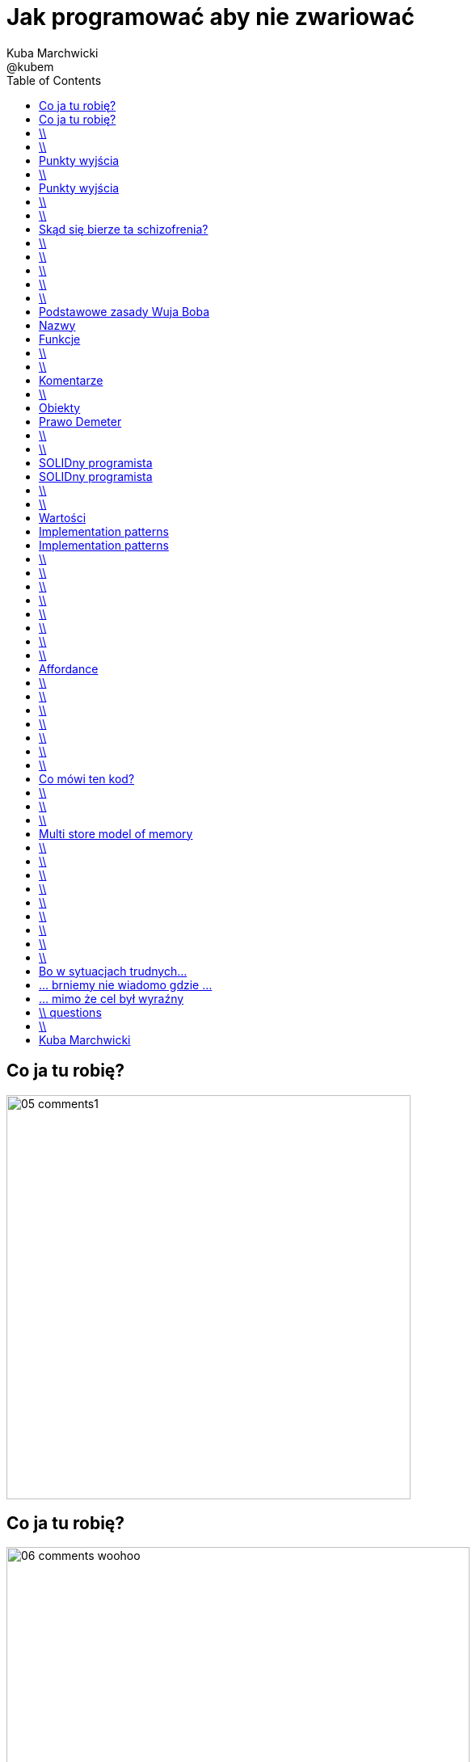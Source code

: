 = Jak programować aby nie zwariować 
Kuba Marchwicki ; @kubem 
:longform:
:sectids!:
:imagesdir: images
:source-highlighter: highlightjs
:language: no-highlight
:dzslides-style: stormy-jm
:dzslides-transition: fade
:dzslides-fonts: family=Alegreya+Sans:400,700,200,300&subset=latin,latin-ext&family=Cedarville+Cursive 
:dzslides-highlight: monokai
:experimental:
:toc2:
:sectanchors:
:idprefix:
:idseparator: -
:icons: font

[.topic]
== Co ja tu robię?
image::05-comments1.png[width=500]

[.topic]
== Co ja tu robię?
image::06-comments-woohoo.png[width=573]

== \\
image::07-munch-krzyk.jpg[caption="", role="stretch-x"]

[NOTE]
[role="speaker"]
====
Developer który przeszedł na ciemną stronę mocy. 
Biznesową stronę mocy. Od Eclipsa do zarządzania.

Programowanie na co dzień zamienił na hacknights w weekendy. Z jednej strony czasem brakuje, z drugiej – daje zupełnie inną perspektywę. 
Wymaga sporo, ale jak nic pozwala na noszenie wielu czapek i identyfikacja z każdą rolą w projekcie. Czasami trener, coach, orędownik czystego kodu, refaktoringu, testów, zwinnego podejścia do życia. Od 8 do 16 prowadzi dział oprogramowania w Young Digital Planet, wieczorem szczęśliwy młody Tata, nocach nie znający umiaru hacker

Hacker - osoba o bardzo dużych, praktycznych umiejętnościach informatycznych (lub elektronicznych) która identyfikuje się ze społecznością hakerską. Hakerzy odznaczają się bardzo dobrą orientacją w Internecie, znajomością wielu języków programowania, a także świetną znajomością systemów operacyjnych
====

== \\
[.statement]
A kiedy powiemy, że *software* jest dobry?

[.topic]
== Punkty wyjścia

[.incremental.middle]
* Oprogramowanie musi działać
* Musi być na czas
* Musi być rozbudowywalne
* Modyfikowalne
* Musi mieć odpowiednią "jakość"

[NOTE]
[role="speaker"]
====
* Analogia do samochodów spawanych za zachodnią granicą, do składaków.
* Wygląda dobrze, a pod spodem bywa różnie. Nie zawsze Niemiec jeździł do kościoła. 
* Wchodzimy w kod i mamy łapiemy się za głowe. Albo nie wchodzimy w kod w ogóle, bo nie ma potrzeby.
====

== \\
[.statement]
A może *inaczej* dlaczego zajmujemy się *softwarem*

[.topic]
== Punkty wyjścia

[.incremental.middle.pull-right]
* hobby
* fach
* zawód
* przyjemność

[NOTE]
[role="speaker"]
====
* Kręci nas dostarczanie fajnych rzeczy. 
* Jeżeli ma być przyjemnością, to piszmy taki kod aby później było przyjemnie – o tym będzie dzisiaj. 
====

== \\

====
[quote, Anonimowy Profesor - Politechnika Gdańska]
____
Programistom płaci się za pisanie dokumentacji, pisanie kodu to dla nich przyjemność
____
====

== \\

====
[quote, @KevlinHenney - DevoxxUK]
____
We didn't get into programming because we wanted to deliver business value. That's what we say during interviews.
____
====

[.topic]
== Skąd się bierze ta schizofrenia?

[.incremental]
Dla kogo pracuje:: Kto odbiera moją pracę?
Klient::
Kolega z zespołu::

[NOTE]
[role="speaker"]
====
I okazuje się że to samo pojęcie jakości, dobrego software'u nagle można rozumieć bardzo dwojako
====


== \\

====
[.small.quote, Platon]
____
Jakość (jak piękno) jest sądem wartościującym, wyrażonym przez użytkownika. Jeśli nie ma takiego użytkownika – nie ma takiego sądu
____
====

== \\

====
[quote, William Edwards Deming]
____
Jakość to sposób myślenia, który powoduje, że stosuje się i bez przerwy poszukuje najlepszych rozwiązań
____
====

[NOTE]
[role="speaker"]
====
Nie oddaje, żyję z tym, przez lata. Kod to coś do piszemy aby komputer zrozumiał. To medium porozumieniawania się z ludźmi, miejsce w którym mieszkamy. I takie miejsce musi byćdobre. 
====

== \\
[.white]
image::09.jpg[caption="", role="stretch-x"]

[NOTE]
[role="speaker"]
====
No więc jak programować aby nie zwariować?
====

== \\
[.statement]
Czysty *kod*

[NOTE]
[role="speaker"]
====
Zacznijmy od najprostszych elementów
====

== \\
image::10-uncle-bob.jpg[caption="Ktoś upowszechnił", crole="invert", role="stretch-x"]

[.topic]
== Podstawowe zasady Wuja Boba

[.incremental]
* Nazwy
* Funkcje
* Komentarze
* Formowanie kodu
* Obiekty i struktury danych
* Obsługa błędów

[NOTE]
[role="speaker"]
====
* Nazywaj zmiennej w taki a taki sposób
* Dziel funkcje na części zgodnie z takimi a takimi zasadami
* Stosuj komentarze w takich a nie innych przypadkach
* Stosuj abstrakcje, symetrię, prawo Demeter
* Testuj, testuj, testuj, red – green – ….
* Poprawiaj
====

[.topic.source]
== Nazwy

[source,java]
.+BadCode.java+
----
for (int i=0; i<10; i++){
    k += ((l[i]*1.5) / 3 );
}
----

[source,java]
.+GoodCode.java+
----
float milleageRate;
const int NUMER_OF_EMPLOYEE = 3;
float sum = 0;

for ( int i=0; i<numberOfTrips; i++ ){
   float totalCompensation = tripLength[i] * milleageRate;
   float deduction = totalCompensation / NUMER_OF_EMPLOYEE;
   sum += deduction;
}
----

[NOTE]
[role="speaker"]
====
* Nazwy zmiennych, metod, klas powinny być wystarczająco opisowe aby zrozumieć jaką wartość przetrzymuje zmienna i jaką czynność wykonuje metoda.
* Nazwy nie powinny wymagać dodawania komentarza
* Nazwy zmiennych nie mogą wprowadzać w błąd!
* Nazwy metod nie mogą ukrywać funkcjonalności!

* Korzystaj z nazw które
* Ułatwiają zapamiętywanie
* Umożliwiają swobodną dyskusję o kodzie
====

[.topic]
== Funkcje

[.incremental]
Zasada pierwsza:: funkcje powinny być małe
Zasada druga:: funkcje powinny być jeszcze mniejsze

== \\

[.statement]
Functions should *do one thing*.
Should do it well and should do it only

== \\
image::13-functions.png[caption="Why? Oh why?" role="stretch-y"]

[NOTE]
[role="speaker"]
====
* Don't repeat yourself
* Symertia w kodzie: realizuj w funkcji zadań które operują na innych poziomach abstrakcji
====

[.topic]
== Komentarze

[.statement]
*don't*

== \\

====
[quote, Robert C. Martin]
____
If you decide to write a comment, then spend the time necessary to make sure it is the best comment you can write
____
====

[.topic]
== Obiekty

[.statement]
Zasada *minimalnej wiedzy* moduł nie powinien wiedzieć o wnętrzu obiektów, którymi manipuluje

[.topic]
== Prawo Demeter

[role="incremental scatter"]
* możesz bawić się *ze sobą*
* możesz bawić się *własnymi zabawkami* (ale bez rozbierania)
* możesz bawić się zabawkami które *dostałeś*
* możesz bawić się zabawkami które *zrobiłeś samodzielnie*

== \\
image::12-lebovsky.jpg[caption="", role="stretch-x"]

[NOTE]
[role="speaker"]
====
* Po prostu głęboko wierzymy że dobry kod nam pomoże
* Choć nie wiemy jak, intuicyjnie staramy się go stosować
* Z pokorą przyjmujemy karcący wzrok mnicha 
* Uczymy się... bez wnikania w kontekst
* Z czasem zobaczymy że z czystym kodem lepiej się pracuje... tak po ludzku
====

== \\
[.statement]
Czysty *projekt*

[NOTE]
[role="speaker"]
====
Przejście z poziomu syntaktyki na sematykę
Same podstawowe zasady kompozycji klasy,obiektów nie wystarczają - poszukujemy dalej.
====

[.topic]
== SOLIDny programista

[.incremental]
* *S* ingle Responsibility Principle +
[detail]#klasa powinna mieć tylko jeden powód do zmiany#
* *O* pen Closed Principle +
[detail]#klasę można łatwo rozszerzać, nie modyfikując jej#
* *L* iskov Substitution Principle + 
[detail]#klasy pochodne muszą być przeźroczystymi zamiennikami klasy nadrzędnej#

[.topic]
== SOLIDny programista

[.incremental]
* *I* nterface Segregation Principle +
[detail]#dla różnych klientów twórz osobne interfejsy#
* *D* ependency Inversion Principle +
[detail]#bądź zależny od abstrakcji a nie od konkretnych implementacji#

== \\
[.statement]
A *co* jest *dalej?*

[NOTE]
[role="speaker"]
====
* I na tym poziomie wielu się zatrzymuje. Nie wnikając w kontekst, czasem mechanicznie stosuje te zasady. To jest ok
* Lepsze to niż nic
* A czy można zrobić krok dalej? Co jest poza SOLIDem
====

== \\
image::11-kent-beck.jpg[caption="Ktoś położył podwaliny", crole="invert", role="stretch-x"]

[NOTE]
[role="speaker"]
====
Parę lat wcześniej któś położył podwaliny
====

[.topic]
== Wartości

[.incremental]
* Kod jest podstawowym medium komunikacji w projekcie
* Jako zespół jesteśmy jednością
* Programy są częściej czytane niż pisane
* Więcej czasu poświęcamy na modyfikację istniejącego kodu niż na tworzenie nowego

[NOTE]
[role="speaker"]
====
* Jak ja pójdę na skróty, to kolega będzie się męczył
* I jako całość i tak będziemy nieefektywni
====

[.topic]
== Implementation patterns

[.incremental.scatter]
* Komunikacja +
[detail]#kod źródłowy powinno się czytać jak książkę#
* Prostota + 
[detail]#wprowadzaj złożoność tylko kiedy jest to konieczne#
* Elastyczność +
[detail]#to dodatkowa złożoność, więc wprowadzaj ją tylko tam gdzie to konieczne#


[.topic]
== Implementation patterns

[.incremental.scatter]
* Lokalne konsekwencje +
[detail]#zmiana w jednym miejscu nie powoduje zmian w innych#
* Dane i logika razem +
[detail]#ponieważ zmieniają się w tym samym czasie#
* Symetria +
[detail]#utrzymuj podobny poziom abstrakcji#

== \\

====
[.small.quote, Grady Booch - Software Archeologist - IBM]
____
Czysty kod jest prosty i bezpośredni. Czysty kod czyta się jak dobrze napisaną prozę. Czysty kod nigdy nie zaciemnia zamiarów projektanta; jest pełen trafnych abstrakcji i prostych ścieżek sterowania
____
====

== \\
image::14-ksiazki.png[width="700"]

[NOTE]
[role="speaker"]
====
Skąd czerpać taką wiedzę
====

== \\

[.pull-right]
image::15-like-a-boss.jpg[caption="", role="stretch-x"]

[NOTE]
[role="speaker"]
====
* Po co to robię? 
* Aby być like a boss. Fajnie – piszę dobry kod. 
* Czytelny, pracuje mi się łatwiej. Ale dlaczego. By zylo się lepiej, aby budować lepsze systemy -też
====

== \\
[.statement]
Skąd bierze się *piękno*?

[NOTE]
[role="speaker"]
====
Ale ten talk będzie bardziej nauką o przyczynie I skutku. Jeżeli się nie zastanowimy na tym – to nasz clean code, nasz czystość będzie tylko I wyłącznie na poziomie estetyki. 
====

== \\
image::19-on.jpg[caption="", role="stretch-x"]

[NOTE]
[role="speaker"]
====
Bo co to znaczy pięknę? Estetyczne? Ładne? To akurat dla Pań programistek
====

== \\
image::19-krzeslo.jpg[caption="", role="stretch-x"]

[NOTE]
[role="speaker"]
====
A może krzesło Eamesa. 

====

== \\
image::19-syrena.jpg[caption="", role="stretch-x"]

[NOTE]
[role="speaker"]
====
* U innych syrena sport wywołuje dreszcze emocji. I tu nie chodzi o estetykę, tu chodzi o projekt. 
* A tu chodzi o to co się dzieje w naszej głowie jak obcujemy z dobrze zaprojektowanym przedmiotem, pracujemy z dobrym kodem. 
====


== \\
image::20-pudelko.jpg[caption="", role="stretch-x"]

[NOTE]
[role="speaker"]
====
* Widzimy coś i w naszej głowie zaczyna budować się model mentalny. 
* Wyobrażenie. 
* Weźmy takie pudełko. Widzimy je. 
* Podnieść, potrząsnąć, zaglądnąć do środka, otworzyć. Skad to wiem. Ano wiemy
====

[.topic]
== Affordance

====
[.small.quote]
____
a *quality* of an *object*, which *allows* an individual *to perform an action*. For example, a knob affords twisting, and perhaps pushing, while a cord affords pulling
____
====

== \\
image::21-affordance.jpg[caption="", role="stretch-x"]

[NOTE]
[role="speaker"]
====
* A wiecie że kod także ma swoją afordancję. 
* Ma swoją naturę która sugeruje nam pewne konkretne akcje które możemy wykonać. 
* To się nazywa signifierami. 
====

== \\
image::22-drzwi-jedi.png[caption="", role="stretch-x"]

[NOTE]
[role="speaker"]
====
* A takie rzeczy zdarzają się nam w życiu codziennym
====

== \\
image::23-domofon.jpg[caption="", role="stretch-x"]

== \\
image::23-domofon2.png[caption="", role="stretch-x"]

== \\
image::24-android1.png[width=300]

== \\
image::24-android1.png[width=300]
image::24-android2.png[width=287, role="pull-right"]

[NOTE]
[role="speaker"]
====
* I bardzo codziennym – tutaj łatwo wyżyć się na Androidzie. To jest akurat łatwy chłopiec do bicia
* Ale tu jest nie tylko slide (signifier) ale też guzik (WTF)?
* Fajnie - posmialiśmy się
* Ale jak to ma się do kodu?
====

== \\
image::13-functions2.png[caption="Why? Oh Why?", role="stretch-x"]

[.source]
== Co mówi ten kod?

[source, java]
.+BadBadSql.java+
----
public class Sql {

   public Sql(String table, Column[] columns)
   public String create()
   public String insert(Object[] fields)
   public String selectAll()
   public String fieldByKey(
	String keyColumn, String keyValue)
   private String ColumnList(Column[] columns)
   private String valuesList(
	Object[] fields, final Column[] columns)

}
----

[NOTE]
[role="speaker"]
====
Co tutaj łamiemy?
* Odpowiedzialność – jest wiele
* Hermetyzację - Dokładamy a nie modyfikujemy
* Zmiany są inwazyjne
====

[.source]
== \\

[source, java]
----
abstract public class Sql {
   public Sql(String table, Column[] columns)
   abstract public String generate();
}

public class CreateSql extends Sql {
   public CreateSql(String table, Column[] columns)
   @Override public String generate()
}

public class SelectSql extends Sql {
   public SelectSql(String table, Column[] columns)
   @Override public String generate()
}

public class InsertSql extends Sql {
   public InsertSql(String table, Column[] columns)
   @Override public String generate()
   private String valuesList(Object[] fields, final Column[] columns)
}

public class FindKeyBySql extends Sql {
   public FindKeyBySql(String table, Column[] columns, String keyColumn, String keyValue)
   @Override public String generate()
}
----

== \\
image::21-design-of-everyday-things.jpg[caption="", role="stretch-x"]

[NOTE]
[role="speaker"]
====
* Zobaczcie np taki przedmiot. Jaką akcję możemy na nim wykonać. 
* Nalać wrzątku. Jak złapać – widzimy. A co potem? – nie przypomina Wam to czegoś
====


== \\

[.statement]
Po co nam to *piękno*?

[.topic]
== Multi store model of memory
image::25-multi-store-model.png[role="middle"]

[NOTE]
[role="speaker"]
====
* Pamięć sensoryczna: na 1/4 sekundy
* Pamięć krótkotrwała: do okolo 20 sek (7+/- 2 rzeczy)	
* Pamięć długotrwała: bez ograniczeń – ale wymaga nauki
* Próg wejścia w kod, zrozumienia abstakcji. 
====


== \\
image::26-programmer-1.png[caption="", role="stretch-x"]

== \\
image::26-programmer-2.png[caption="", role="stretch-x"]

== \\
image::26-programmer-3.png[caption="", role="stretch-x"]

== \\
image::26-programmer-4.png[caption="", role="stretch-x"]

== \\
image::26-programmer-5.png[caption="", role="stretch-x"]

[NOTE]
[role="speaker"]
====
* I programiści są nieźli w zmianach kontekstu – tak długo jak ten kontekst siedzi w ich pamięci. 
* Inaczej muszą go odbudwać / zbudować od nowa. 
====

== \\
[.statement]
Jak obcować z *pięknem*?

== \\
image::27-flow.png[role="middle"]


[NOTE]
[role="speaker"]
====
* ME-HI   CHICKS-SENT-ME-HI
* Opisał on stan pełnego zanurzenia w jakiejś czynności (full immersion, involvement and angement) – nazwał to the flow
====

== \\
image::27-flow2.png[width="600", role="middle"]

[NOTE]
[role="speaker"]
====
* Projetanci mówią np. o procesie szukania (google search). 
* Programiści: refaktoring, połączony z TDD, cykl: red green refactor. Albo code-deploy-check
====

== \\
image::28-jak-zyc.jpg[caption="Jak żyć?", crole="invert", role="stretch-x"]

[NOTE]
[role="speaker"]
====
* Jak żyć?
* Piszemy czysty kod, bo łatwiej nam z nim obcować i jesteśmy produktywniejszy
* Jesteśmy produktywni, bo minimalizujemy próg wejścia, bo pracujemy z czystym kodem

* Shu – dogma. Adherence
* Ha – bending rules
* Ri – transcendence. We just know what to do and why.
====

[.topic]
== Bo w sytuacjach trudnych...
image::29-ecce-homo-1.jpg[]

[.topic]
== ... brniemy nie wiadomo gdzie ...
image::29-ecce-homo-2.jpg[role="pull-right"]

[.topic]
== ... mimo że cel był wyraźny
image::29-ecce-homo-3.jpg[role="middle"]

== \\ questions
image::68-questions.jpg[caption="Questions?", crole="invert", role="stretch-x"]

== \\

[.statement]
https://speakerdeck.com/ + 
 {nbsp} {nbsp} kubamarchwicki/ +
 {nbsp} {nbsp} jak-programowac- +
 {nbsp} {nbsp} aby-nie-zwariowac


[.topic.ending, hrole="name"]
== Kuba Marchwicki

[.footer]
[icon-twitter]'{zwsp}' @kubem
